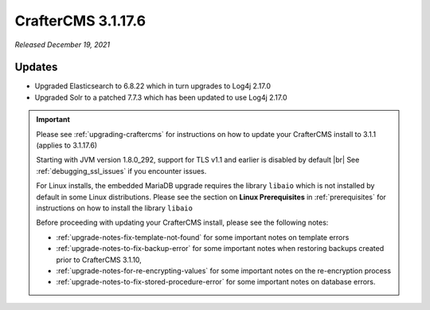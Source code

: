 .. index:: CrafterCMS 3.1.17.6 Release Notes

-------------------
CrafterCMS 3.1.17.6
-------------------

*Released December 19, 2021*

^^^^^^^
Updates
^^^^^^^

* Upgraded Elasticsearch to 6.8.22 which in turn upgrades to Log4j 2.17.0
* Upgraded Solr to a patched 7.7.3 which has been updated to use Log4j 2.17.0

.. important::

    Please see :ref:`upgrading-craftercms` for instructions on how to update your CrafterCMS install to 3.1.1 (applies to 3.1.17.6)

    Starting with JVM version 1.8.0_292, support for TLS v1.1 and earlier is disabled by default |br|
    See :ref:`debugging_ssl_issues` if you encounter issues.

    For Linux installs, the embedded MariaDB upgrade requires the library ``libaio`` which is not installed by default in some Linux distributions.  Please see the section on **Linux Prerequisites** in :ref:`prerequisites` for instructions on how to install the library ``libaio``

    Before proceeding with updating your CrafterCMS install, please see the following notes:

    - :ref:`upgrade-notes-fix-template-not-found` for some important notes on template errors
    - :ref:`upgrade-notes-to-fix-backup-error` for some important notes when restoring backups created prior to
      CrafterCMS 3.1.10,
    - :ref:`upgrade-notes-for-re-encrypting-values` for some important notes on the re-encryption process
    - :ref:`upgrade-notes-to-fix-stored-procedure-error` for some important notes on database errors.



